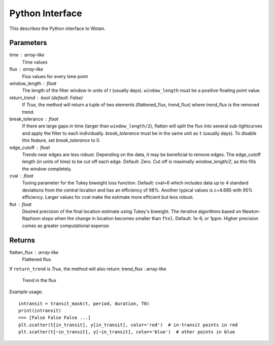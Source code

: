 Python Interface
================

This describes the Python interface to Wotan.



.. function:: flatten(time, flux, window_length, edge_cutoff=0, break_tolerance=None, cval=6, ftol=1e-6, return_trend=False)

Parameters
----------
time : array-like
    Time values
flux : array-like
    Flux values for every time point
window_length : float
    The length of the filter window in units of `t` (usually days).
    ``window_length`` must be a positive floating point value.
return_trend : bool (default: False)
    If `True`, the method will return a tuple of two elements
    (flattened_flux, trend_flux) where trend_flux is the removed trend.
break_tolerance : float
    If there are large gaps in time (larger than ``window_length/2``), flatten will 
    split the flux into several sub-lightcurves and apply the filter to each
    individually. `break_tolerance` must be in the same unit as ``t`` (usually days).
    To disable this feature, set `break_tolerance` to 0.
edge_cutoff : float
    Trends near edges are less robust. Depending on the data, it may be beneficial 
    to remove edges. The edge_cutoff length (in units of time) to be cut off each 
    edge. Default: Zero. Cut off is maximally `window_length/2`, as this fills the 
    window completely.
cval : float
    Tuning parameter for the Tukey biweight loss function. Default: cval=6 which 
    includes data up to 4 standard deviations from the central location and
    has an efficiency of 98%. Another typical values is c=4.685 with 95%
    efficiency. Larger values for cval make the estimate more efficient but less 
    robust.
ftol : float
    Desired precision of the final location estimate using Tukey's biweight.
    The iterative algorithms based on Newton-Raphson stops when the change in
    location becomes smaller than ``ftol``. Default: 1e-6, or 1ppm.
    Higher precision comes as greater computational expense.

Returns
-------
flatten_flux : array-like
    Flattened flux.
If ``return_trend`` is `True`, the method will also return:
trend_flux : array-like
    Trend in the flux

Example usage:

::

    intransit = transit_mask(t, period, duration, T0)
    print(intransit)
    >>> [False False False ...]
    plt.scatter(t[in_transit], y[in_transit], color='red')  # in-transit points in red
    plt.scatter(t[~in_transit], y[~in_transit], color='blue')  # other points in blue
